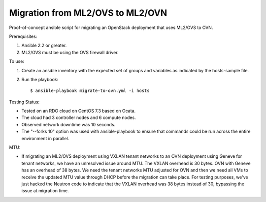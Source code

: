 Migration from ML2/OVS to ML2/OVN
=================================

Proof-of-concept ansible script for migrating an OpenStack deployment
that uses ML2/OVS to OVN.

Prerequisites:

1. Ansible 2.2 or greater.

2. ML2/OVS must be using the OVS firewall driver.

To use:

1. Create an ansible inventory with the expected set of groups and variables
   as indicated by the hosts-sample file.

2. Run the playbook::

   $ ansible-playbook migrate-to-ovn.yml -i hosts

Testing Status:

- Tested on an RDO cloud on CentOS 7.3 based on Ocata.
- The cloud had 3 controller nodes and 6 compute nodes.
- Observed network downtime was 10 seconds.
- The "--forks 10" option was used with ansible-playbook to ensure
  that commands could be run across the entire environment in parallel.

MTU:

- If migrating an ML2/OVS deployment using VXLAN tenant networks
  to an OVN deployment using Geneve for tenant networks, we have
  an unresolved issue around MTU.  The VXLAN overhead is 30 bytes.
  OVN with Geneve has an overhead of 38 bytes.  We need the tenant
  networks MTU adjusted for OVN and then we need all VMs to receive
  the updated MTU value through DHCP before the migration can take
  place.  For testing purposes, we've just hacked the Neutron code
  to indicate that the VXLAN overhead was 38 bytes instead of 30,
  bypassing the issue at migration time.
